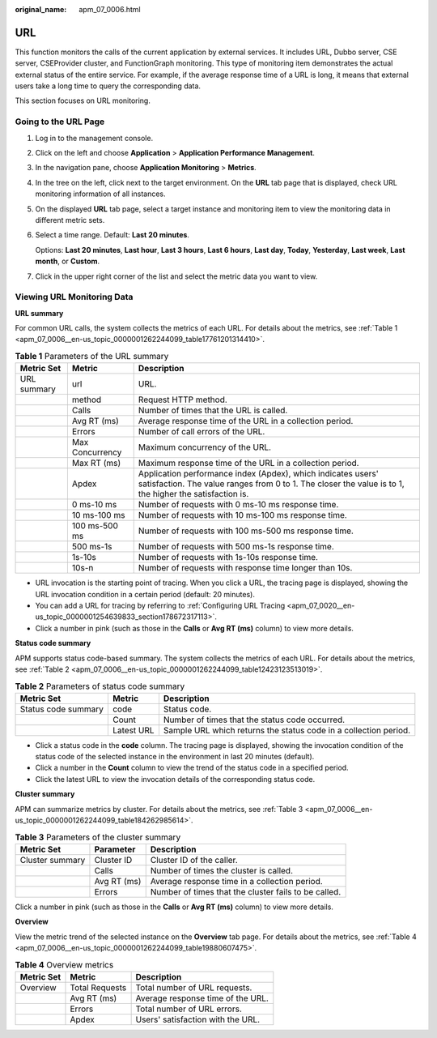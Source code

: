 :original_name: apm_07_0006.html

.. _apm_07_0006:

URL
===

This function monitors the calls of the current application by external services. It includes URL, Dubbo server, CSE server, CSEProvider cluster, and FunctionGraph monitoring. This type of monitoring item demonstrates the actual external status of the entire service. For example, if the average response time of a URL is long, it means that external users take a long time to query the corresponding data.

This section focuses on URL monitoring.

Going to the URL Page
---------------------

#. Log in to the management console.

#. Click |image1| on the left and choose **Application** > **Application Performance Management**.

#. In the navigation pane, choose **Application Monitoring** > **Metrics**.

#. In the tree on the left, click |image2| next to the target environment. On the **URL** tab page that is displayed, check URL monitoring information of all instances.

#. On the displayed **URL** tab page, select a target instance and monitoring item to view the monitoring data in different metric sets.

#. Select a time range. Default: **Last 20 minutes**.

   Options: **Last 20 minutes**, **Last hour**, **Last 3 hours**, **Last 6 hours**, **Last day**, **Today**, **Yesterday**, **Last week**, **Last month**, or **Custom**.

#. Click |image3| in the upper right corner of the list and select the metric data you want to view.

Viewing URL Monitoring Data
---------------------------

**URL summary**

For common URL calls, the system collects the metrics of each URL. For details about the metrics, see :ref:`Table 1 <apm_07_0006__en-us_topic_0000001262244099_table17761201314410>`.

.. _apm_07_0006__en-us_topic_0000001262244099_table17761201314410:

.. table:: **Table 1** Parameters of the URL summary

   +-------------+-----------------+-------------------------------------------------------------------------------------------------------------------------------------------------------------------------+
   | Metric Set  | Metric          | Description                                                                                                                                                             |
   +=============+=================+=========================================================================================================================================================================+
   | URL summary | url             | URL.                                                                                                                                                                    |
   +-------------+-----------------+-------------------------------------------------------------------------------------------------------------------------------------------------------------------------+
   |             | method          | Request HTTP method.                                                                                                                                                    |
   +-------------+-----------------+-------------------------------------------------------------------------------------------------------------------------------------------------------------------------+
   |             | Calls           | Number of times that the URL is called.                                                                                                                                 |
   +-------------+-----------------+-------------------------------------------------------------------------------------------------------------------------------------------------------------------------+
   |             | Avg RT (ms)     | Average response time of the URL in a collection period.                                                                                                                |
   +-------------+-----------------+-------------------------------------------------------------------------------------------------------------------------------------------------------------------------+
   |             | Errors          | Number of call errors of the URL.                                                                                                                                       |
   +-------------+-----------------+-------------------------------------------------------------------------------------------------------------------------------------------------------------------------+
   |             | Max Concurrency | Maximum concurrency of the URL.                                                                                                                                         |
   +-------------+-----------------+-------------------------------------------------------------------------------------------------------------------------------------------------------------------------+
   |             | Max RT (ms)     | Maximum response time of the URL in a collection period.                                                                                                                |
   +-------------+-----------------+-------------------------------------------------------------------------------------------------------------------------------------------------------------------------+
   |             | Apdex           | Application performance index (Apdex), which indicates users' satisfaction. The value ranges from 0 to 1. The closer the value is to 1, the higher the satisfaction is. |
   +-------------+-----------------+-------------------------------------------------------------------------------------------------------------------------------------------------------------------------+
   |             | 0 ms-10 ms      | Number of requests with 0 ms-10 ms response time.                                                                                                                       |
   +-------------+-----------------+-------------------------------------------------------------------------------------------------------------------------------------------------------------------------+
   |             | 10 ms-100 ms    | Number of requests with 10 ms-100 ms response time.                                                                                                                     |
   +-------------+-----------------+-------------------------------------------------------------------------------------------------------------------------------------------------------------------------+
   |             | 100 ms-500 ms   | Number of requests with 100 ms-500 ms response time.                                                                                                                    |
   +-------------+-----------------+-------------------------------------------------------------------------------------------------------------------------------------------------------------------------+
   |             | 500 ms-1s       | Number of requests with 500 ms-1s response time.                                                                                                                        |
   +-------------+-----------------+-------------------------------------------------------------------------------------------------------------------------------------------------------------------------+
   |             | 1s-10s          | Number of requests with 1s-10s response time.                                                                                                                           |
   +-------------+-----------------+-------------------------------------------------------------------------------------------------------------------------------------------------------------------------+
   |             | 10s-n           | Number of requests with response time longer than 10s.                                                                                                                  |
   +-------------+-----------------+-------------------------------------------------------------------------------------------------------------------------------------------------------------------------+

-  URL invocation is the starting point of tracing. When you click a URL, the tracing page is displayed, showing the URL invocation condition in a certain period (default: 20 minutes).
-  You can add a URL for tracing by referring to :ref:`Configuring URL Tracing <apm_07_0020__en-us_topic_0000001254639833_section178672317113>`.
-  Click a number in pink (such as those in the **Calls** or **Avg RT (ms)** column) to view more details.

**Status code summary**

APM supports status code-based summary. The system collects the metrics of each URL. For details about the metrics, see :ref:`Table 2 <apm_07_0006__en-us_topic_0000001262244099_table12423123513019>`.

.. _apm_07_0006__en-us_topic_0000001262244099_table12423123513019:

.. table:: **Table 2** Parameters of status code summary

   +---------------------+------------+------------------------------------------------------------------+
   | Metric Set          | Metric     | Description                                                      |
   +=====================+============+==================================================================+
   | Status code summary | code       | Status code.                                                     |
   +---------------------+------------+------------------------------------------------------------------+
   |                     | Count      | Number of times that the status code occurred.                   |
   +---------------------+------------+------------------------------------------------------------------+
   |                     | Latest URL | Sample URL which returns the status code in a collection period. |
   +---------------------+------------+------------------------------------------------------------------+

-  Click a status code in the **code** column. The tracing page is displayed, showing the invocation condition of the status code of the selected instance in the environment in last 20 minutes (default).
-  Click a number in the **Count** column to view the trend of the status code in a specified period.
-  Click the latest URL to view the invocation details of the corresponding status code.

**Cluster summary**

APM can summarize metrics by cluster. For details about the metrics, see :ref:`Table 3 <apm_07_0006__en-us_topic_0000001262244099_table184262985614>`.

.. _apm_07_0006__en-us_topic_0000001262244099_table184262985614:

.. table:: **Table 3** Parameters of the cluster summary

   +-----------------+-------------+------------------------------------------------------+
   | Metric Set      | Parameter   | Description                                          |
   +=================+=============+======================================================+
   | Cluster summary | Cluster ID  | Cluster ID of the caller.                            |
   +-----------------+-------------+------------------------------------------------------+
   |                 | Calls       | Number of times the cluster is called.               |
   +-----------------+-------------+------------------------------------------------------+
   |                 | Avg RT (ms) | Average response time in a collection period.        |
   +-----------------+-------------+------------------------------------------------------+
   |                 | Errors      | Number of times that the cluster fails to be called. |
   +-----------------+-------------+------------------------------------------------------+

Click a number in pink (such as those in the **Calls** or **Avg RT (ms)** column) to view more details.

**Overview**

View the metric trend of the selected instance on the **Overview** tab page. For details about the metrics, see :ref:`Table 4 <apm_07_0006__en-us_topic_0000001262244099_table19880607475>`.

.. _apm_07_0006__en-us_topic_0000001262244099_table19880607475:

.. table:: **Table 4** Overview metrics

   ========== ============== =================================
   Metric Set Metric         Description
   ========== ============== =================================
   Overview   Total Requests Total number of URL requests.
   \          Avg RT (ms)    Average response time of the URL.
   \          Errors         Total number of URL errors.
   \          Apdex          Users' satisfaction with the URL.
   ========== ============== =================================

.. |image1| image:: /_static/images/en-us_image_0000001570589062.png
.. |image2| image:: /_static/images/en-us_image_0000001913972714.png
.. |image3| image:: /_static/images/en-us_image_0000001914347410.png
